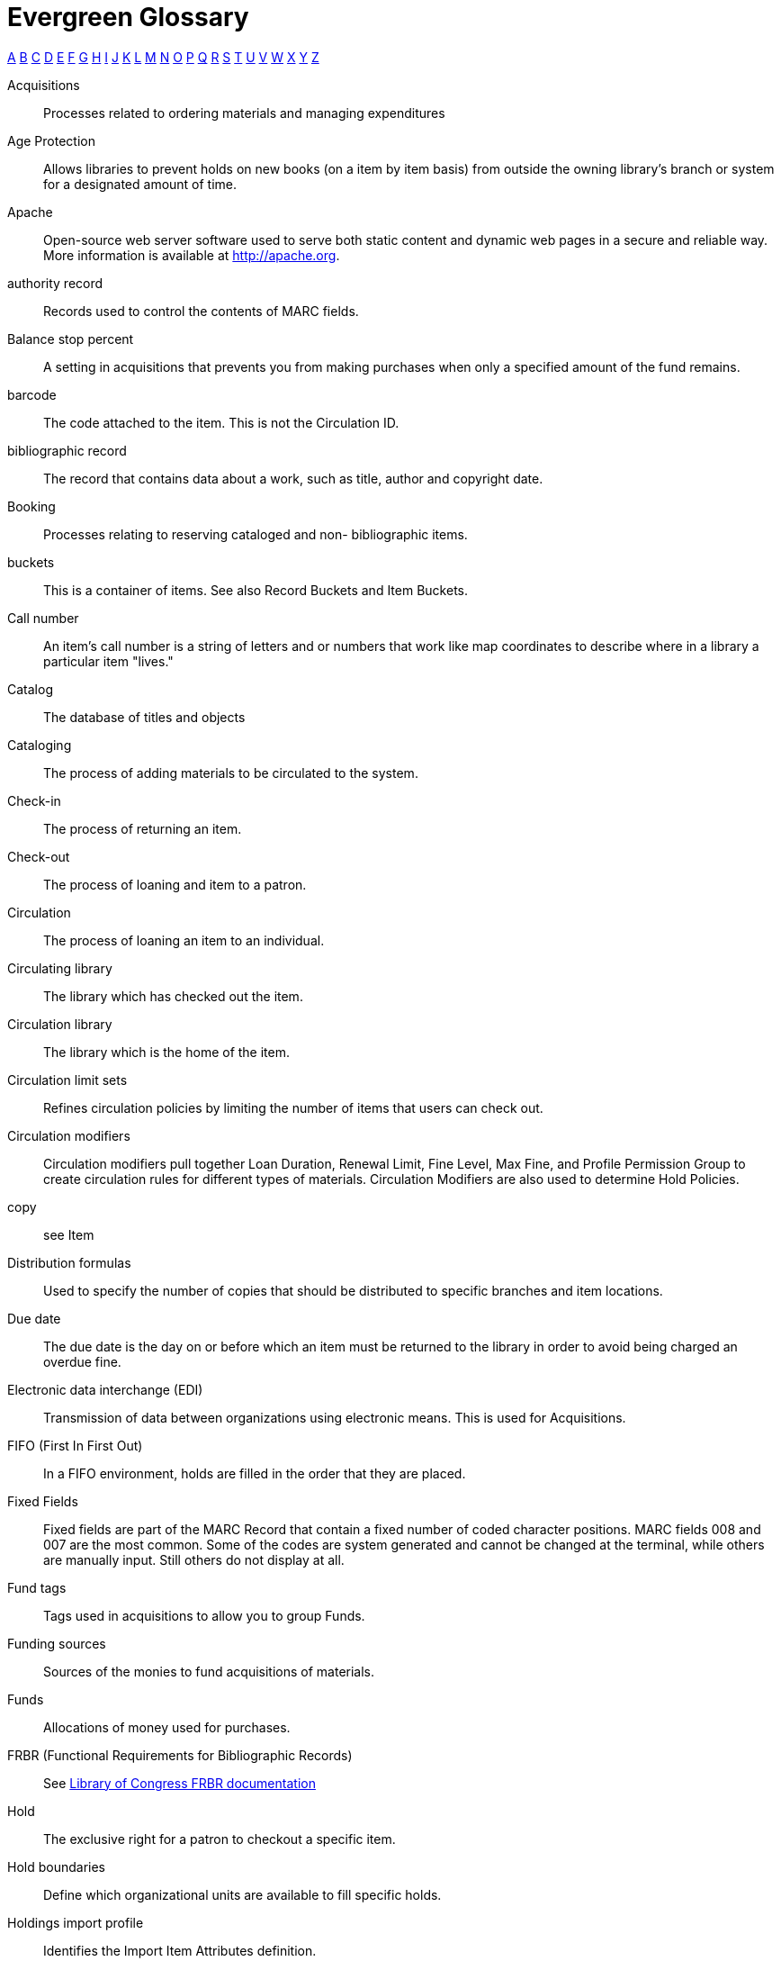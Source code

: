 [glossary]
Evergreen Glossary
==================

xref:A[A] xref:B[B] xref:C[C] xref:D[D] xref:E[E] xref:F[F] xref:G[G] xref:H[H] xref:I[I] xref:J[J] xref:K[K] xref:L[L] xref:M[M] xref:N[N] xref:O[O] xref:P[P] xref:Q[Q] xref:R[R] xref:S[S] xref:T[T] xref:U[U] xref:V[V] xref:W[W] xref:X[X] xref:Y[Y] xref:Z[Z]

[glossary][[A]]
Acquisitions::
  Processes related to ordering materials and managing expenditures
Age Protection:: 
  Allows libraries to prevent holds on new books (on a item by item basis) from outside the owning library's branch or system for a designated amount of time.
Apache::
  Open-source web server software used to serve both static content and dynamic web pages in a secure and reliable way. More information is available at http://apache.org.
authority record::
  Records used to control the contents of MARC fields.
[[B]]Balance stop percent ::
  A setting in acquisitions that prevents you from making purchases when only a specified amount of the fund remains. 
barcode::
  The code attached to the item.  This is not the Circulation ID.
bibliographic record::
  The record that contains data about a work, such as title, author and copyright date.
Booking::
  Processes relating to reserving cataloged and non- bibliographic items.
buckets::
  This is a container of items. See also Record Buckets and Item Buckets.
[[C]]Call number::
  An item's call number is a string of letters and or numbers that work like map coordinates to describe where in a library a particular item "lives."
Catalog::
  The database of titles and objects 
Cataloging::
  The process of adding materials to be circulated to the system.
Check-in::
  The process of returning an item.
Check-out::
  The process of loaning and item to a patron.
Circulation::
  The process of loaning an item to an individual.
Circulating library::
  The library which has checked out the item.
Circulation library::
  The library which is the home of the item.
Circulation limit sets::
  Refines circulation policies by limiting the number of items that users can check out. 
Circulation modifiers::
  Circulation modifiers pull together Loan Duration, Renewal Limit, Fine Level, Max Fine, and Profile Permission Group to create circulation rules for different types of materials. Circulation Modifiers are also used to determine Hold Policies.
copy:: 
  see Item
[[D]]Distribution formulas:: 
  Used to specify the number of copies that should be distributed to specific branches and item locations.
Due date::
  The due date is the day on or before which an item must be returned to the library in order to avoid being charged an overdue fine. 
[[E]]Electronic data interchange (EDI)::
  Transmission of data between organizations using electronic means. This is used for Acquisitions. 
[[F]]FIFO (First In First Out):: 
  In a FIFO environment, holds are filled in the order that they are placed.
Fixed Fields::
  Fixed fields are part of the MARC Record that contain a fixed number of coded character positions. MARC fields 008 and 007 are the most common. Some of the codes are system generated and cannot be changed at the terminal, while others are manually input.  Still others do not display at all. 
Fund tags::
  Tags used in acquisitions to allow you to group Funds.
Funding sources::
  Sources of the monies to fund acquisitions of materials.
Funds::
  Allocations of money used for purchases.
FRBR (Functional Requirements for Bibliographic Records)::
  See https://www.loc.gov/cds/downloads/FRBR.PDF[Library of Congress FRBR documentation]
[[H]]Hold::
  The exclusive right for a patron to checkout a specific item. 
Hold boundaries::
  Define which organizational units are available to fill specific holds.
Holdings import profile::
  Identifies the Import Item Attributes definition.
Holding subfield::
  Used in the acquisitions module to map subfields to the appropriate item data. 
[[I]]ILS:: 
  Integrated Library System
ILL:: 
  Inter-Library Loan
Import item attributes::
  Used to map the data in your holdings tag to fields in the item record during a MARC import.
Insufficient quality fall-through profile::
  A back-up merge profile to be used for importing if an incoming record does not meet the standards of the minimum quality ratio.
item:: 
  The actual item.
Item barcode::
  Item barcodes uniquely identify each specific item entered into the Catalog.
Item Buckets::
  This is a container of individual items.
[[J]]Jabber:: 
  The communications protocol used for client-server message passing within Evergreen. Now known as XMPP (eXtensible Messaging and Presence Protocol), it was originally named "Jabber."
Juvenile flag::
  User setting used to specify if a user is a juvenile user for circulation purposes.
[[K]]KPAC:: 
  Kids' OPAC. Alternate version of the Template Toolkit OPAC.
[[L]]LCCN:: 
  Library of Congress Control Number
Loan duration::
  Loan duration (also sometimes referred to as "loan period") is the length of time a given type of material can circulate.
[[M]]MARC::
  Acronym for Machine Readable Cataloging.The MARC formats are standards for the representation and communication of bibliographic and related information in machine-readable form. 
MARC batch export::
  Mass exporting of MARC records out of a library system.
MARC batch import::
  Mass importing of MARC records into a library system.
MARCXML::
  Framework for working with MARC data in a XML environment.
Match score::
  Indicates the relative importance of that match point as Evergreen evaluates an incoming record against an existing record.
Minimum quality ratio::
  Used to set the acceptable level of quality for a record to be imported.
[[N]]Non-Cataloged::
  Items that have not been cataloged.
[[O]]OPAC:: 
  Acronym for Online Public Access Catalog. An OPAC is an online interface to the database of a library's holdings, used to find resources in their collections. It is possibly searchable by keyword, title, author, subject or call number.  The public view of the catalog.
OpenSRF:: 
  Acronym for Open Scalable Request Framework (pronounced 'open surf'). An enterprise class Service Request Framework. It's purpose is to serve as a robust message routing network upon which one may build complex, scalable applications. To that end, OpenSRF attempts to be invisible to the application developer, while providing transparent load balancing and failover with minimal overhead.
Organizational units::
  Organizational Units are the specific instances of the organization unit types that make up your library's hierarchy.
Organization unit type::
  The organization types in the hierarchy of a library system.
Overlay/merge profiles::
  During a MARC import this is used identify which fields should be replaced, which should be preserved, and which should be added to the record.
Owning library::
  The library which has purchased a particular item and created the volume and item records. 
[[P]]Parent organizational unit::
  An organizational unit one level above whose policies may be inherited by its child units. 
Parts::
  Provide more granularity for copies, primarily to enable patrons to place holds on individual parts of a set of items.
Patron::
  A user of the ILS. Patrons in Evergreen can both be staff and public users.
Patron barcode / library card number::
  Patrons are uniquely identified by their library card barcode number.
Permission Groups::
  A grouping of permissions granted to a group of individuals, i.e. patrons, cataloging, circulation, administration. Permission Groups also set the depth and grantability of permissions.
Pickup library::
  Library designated as the location where requested material is to be picked up. 
PostgreSQL::
  A popular open-source object-relational database management system that underpins Evergreen software.
Propagate funds::
  Create a new fund for the following fiscal year with the same parameters as your current fund.
Providers::
  Vendors from whom you order your materials. Set in the Acquisition module.
Purchase Order (PO)::
  A document issued by a buyer to a vendor, indicating types, quantities, and prices of materials. 
[[Q]]Quality metrics::
  Provide a mechanism for Evergreen to measure the quality of records and to make importing decisions based on quality.  
[[R]]Record Bucket::
  This is a container of Title Records.
Record match sets::
  When importing records, this identifies how Evergreen should match incoming records to existing records in the system.
Recurring fine::
  Recurring Fine is the official term for daily or other regularly accruing overdue fines. 
Rollover::
  Used to roll over remaining encumbrances and funds into the same fund the following year. 
[[S]]Shelving location:: 
  Shelving location is the area within the library where a given item is shelved.
SIP::
  Acronym for Standard Interchange Protocol. SIP is a communications protocol used within Evergreen for transferring data to and from other third party devices, such as RFID and barcode scanners that handle patron and library material information. Version 2.0 (also known as "SIP2") is the current standard. It was originally developed by the 3M Corporation.
SRU::
  Acronym for Search & Retrieve URL Service. SRU is a search protocol used in web search and retrieval. It expresses queries in Contextual Query Language (CQL) and transmits them as a URL, returning XML data as if it were a web page.
Staff client::
  The graphical user interface used by library workers to interact with the Evergreen system. Staff use the Staff Client to access administration, acquisitions, circulation, and cataloging functions.
Standing penalties::
  Serve as alerts and blocks when patron records have met certain criteria, commonly excessive overdue materials or fines; standing penalty blocks will prevent circulation and hold transactions.  
Statistical categories:: 
  Allow libraries to associate locally interesting data with patrons and holdings. Also known as stat cats.
[[T]]Template Toolkit (TT)::
  A template processing system written in Perl.
TPAC:: 
  Evergreen's Template Toolkit based OPAC. The web based public interface in Evergreen written using functionality from the Template Toolkit.
[[U]]User Activity Type::
  Different types of activities users do in Evergreen. Examples: Login, Verification of account
[[V]]Vandelay::
  MARC Batch Import/Export tool original name.
[[W]]Workstation::
  the unique name associated with a specific computer.
[[X]]XML::
  Acronym for eXtensible Markup Language, a subset of SGML. XML is a set of rules for encoding information in a way that is both human-readable and machine-readable. It is primarily used to define documents but can also be used to define arbitrary data structures. It was originally defined by the World Wide Web Consortium (W3C).
XMPP::
  The open-standard communications protocol (based on XML) used for client-server message passing within Evergreen. It supports the concept of a consistent domain of message types that flow between software applications, possibly on different operating systems and architectures. More information is available at http://xmpp.org.
  See Also: Jabber. 
xpath::
  The XML Path Language, a query language based on a tree representation of an XML document. It is used to programmatically select nodes from an XML document and to do minor computation involving strings, numbers and Boolean values. It allows you to identify parts of the XML document tree, to navigate around the tree, and to uniquely select nodes. The currently version is "XPath 2.0". It was originally defined by the World Wide Web Consortium (W3C). 
[[Y]]YAOUS:: 
  Yet Another Organization Unit Setting
[[Z]]Z39.50 ::
  An international standard client–server protocol for communication between computer systems, primarily library and information related systems.
  See Also: SRU

